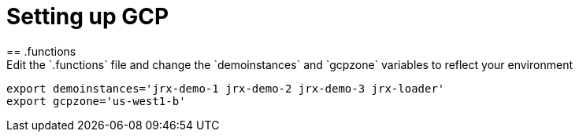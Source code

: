 = Setting up GCP
== .functions
Edit the `.functions` file and change the `demoinstances` and `gcpzone` variables to reflect your environment:
-----
export demoinstances='jrx-demo-1 jrx-demo-2 jrx-demo-3 jrx-loader'
export gcpzone='us-west1-b'
-----
